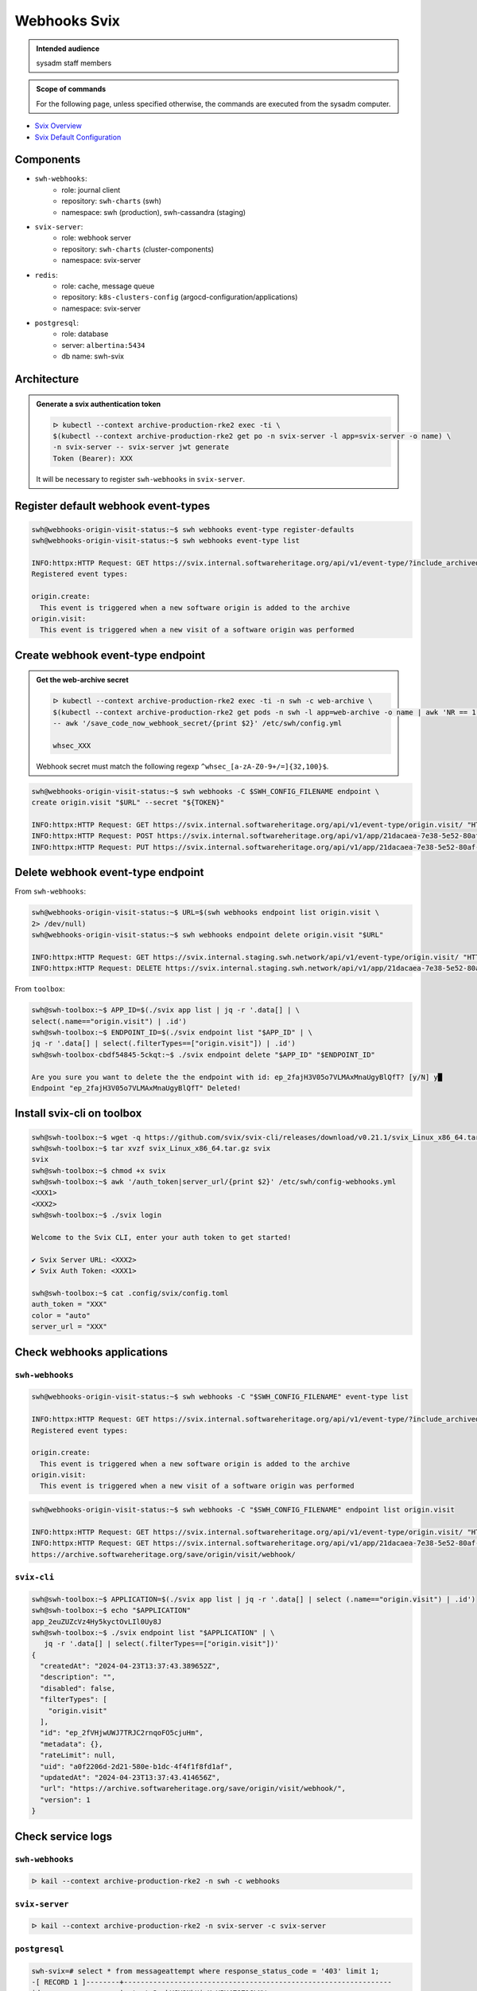 .. _webhooks-svix:

Webhooks Svix
=============

.. admonition:: Intended audience
   :class: important

   sysadm staff members

.. admonition:: Scope of commands
   :class: note

   For the following page, unless specified otherwise, the commands are executed from the sysadm computer.

* `Svix Overview <https://docs.svix.com/overview>`_
* `Svix Default Configuration <https://github.com/svix/svix-webhooks/blob/main/server/svix-server/config.default.toml>`_

.. _webhooks-svix-components:

Components
----------

* ``swh-webhooks``:
    - role: journal client
    - repository: ``swh-charts`` (swh)
    - namespace: swh (production), swh-cassandra (staging)
* ``svix-server``:
    - role: webhook server
    - repository: ``swh-charts`` (cluster-components)
    - namespace: svix-server
* ``redis``:
    - role: cache, message queue
    - repository: ``k8s-clusters-config`` (argocd-configuration/applications)
    - namespace: svix-server
* ``postgresql``:
    - role: database
    - server: ``albertina:5434``
    - db name: swh-svix

.. _webhooks-svix-architecture:

Architecture
------------

|webhooks_architecture|

.. |webhooks_architecture| image:: ../images/infrastructure/webhooks_svix_architecture.png

.. admonition:: Generate a svix authentication token
   :class: note

   .. code:: console

      ᐅ kubectl --context archive-production-rke2 exec -ti \
      $(kubectl --context archive-production-rke2 get po -n svix-server -l app=svix-server -o name) \
      -n svix-server -- svix-server jwt generate
      Token (Bearer): XXX

   It will be necessary to register ``swh-webhooks`` in ``svix-server``.

.. _webhooks-svix-register-event-types:

Register default webhook event-types
------------------------------------

.. code:: console

   swh@webhooks-origin-visit-status:~$ swh webhooks event-type register-defaults
   swh@webhooks-origin-visit-status:~$ swh webhooks event-type list

   INFO:httpx:HTTP Request: GET https://svix.internal.softwareheritage.org/api/v1/event-type/?include_archived=false&with_content=true "HTTP/1.1 200 OK"
   Registered event types:

   origin.create:
     This event is triggered when a new software origin is added to the archive
   origin.visit:
     This event is triggered when a new visit of a software origin was performed

.. _webhooks-svix-register-endpoint:

Create webhook event-type endpoint
----------------------------------

.. admonition:: Get the web-archive secret
   :class: note

   .. code:: console

      ᐅ kubectl --context archive-production-rke2 exec -ti -n swh -c web-archive \
      $(kubectl --context archive-production-rke2 get pods -n swh -l app=web-archive -o name | awk 'NR == 1') \
      -- awk '/save_code_now_webhook_secret/{print $2}' /etc/swh/config.yml

      whsec_XXX

   Webhook secret must match the following regexp ``^whsec_[a-zA-Z0-9+/=]{32,100}$``.

.. code:: console

   swh@webhooks-origin-visit-status:~$ swh webhooks -C $SWH_CONFIG_FILENAME endpoint \
   create origin.visit "$URL" --secret "${TOKEN}"

   INFO:httpx:HTTP Request: GET https://svix.internal.softwareheritage.org/api/v1/event-type/origin.visit/ "HTTP/1.1 200 OK"
   INFO:httpx:HTTP Request: POST https://svix.internal.softwareheritage.org/api/v1/app/21dacaea-7e38-5e52-80af-4d926f0c43d1/endpoint/ "HTTP/1.1 201 Created"
   INFO:httpx:HTTP Request: PUT https://svix.internal.softwareheritage.org/api/v1/app/21dacaea-7e38-5e52-80af-4d926f0c43d1/endpoint/62d4603b-aec8-5ba9-8837-49be0f077bf3/headers/ "HTTP/1.1 204 No Content"

.. _webhooks-svix-delete-endpoint:

Delete webhook event-type endpoint
----------------------------------

From ``swh-webhooks``:

.. code:: console

   swh@webhooks-origin-visit-status:~$ URL=$(swh webhooks endpoint list origin.visit \
   2> /dev/null)
   swh@webhooks-origin-visit-status:~$ swh webhooks endpoint delete origin.visit "$URL"

   INFO:httpx:HTTP Request: GET https://svix.internal.staging.swh.network/api/v1/event-type/origin.visit/ "HTTP/1.1 200 OK"
   INFO:httpx:HTTP Request: DELETE https://svix.internal.staging.swh.network/api/v1/app/21dacaea-7e38-5e52-80af-4d926f0c43d1/endpoint/c82f7b48-8216-54cd-8930-9dadced85f87/ "HTTP/1.1 204 No Content"

From ``toolbox``:

.. code:: console

   swh@swh-toolbox:~$ APP_ID=$(./svix app list | jq -r '.data[] | \
   select(.name=="origin.visit") | .id')
   swh@swh-toolbox:~$ ENDPOINT_ID=$(./svix endpoint list "$APP_ID" | \
   jq -r '.data[] | select(.filterTypes==["origin.visit"]) | .id')
   swh@swh-toolbox-cbdf54845-5ckqt:~$ ./svix endpoint delete "$APP_ID" "$ENDPOINT_ID"

   Are you sure you want to delete the the endpoint with id: ep_2fajH3V05o7VLMAxMnaUgyBlQfT? [y/N] y█
   Endpoint "ep_2fajH3V05o7VLMAxMnaUgyBlQfT" Deleted!

.. _webhooks-svix-install-cli:

Install svix-cli on toolbox
---------------------------

.. code:: console

   swh@swh-toolbox:~$ wget -q https://github.com/svix/svix-cli/releases/download/v0.21.1/svix_Linux_x86_64.tar.gz
   swh@swh-toolbox:~$ tar xvzf svix_Linux_x86_64.tar.gz svix
   svix
   swh@swh-toolbox:~$ chmod +x svix
   swh@swh-toolbox:~$ awk '/auth_token|server_url/{print $2}' /etc/swh/config-webhooks.yml
   <XXX1>
   <XXX2>
   swh@swh-toolbox:~$ ./svix login

   Welcome to the Svix CLI, enter your auth token to get started!

   ✔ Svix Server URL: <XXX2>
   ✔ Svix Auth Token: <XXX1>

   swh@swh-toolbox:~$ cat .config/svix/config.toml
   auth_token = "XXX"
   color = "auto"
   server_url = "XXX"

.. _webhooks-svix-check-webhooks-applications:

Check webhooks applications
---------------------------

``swh-webhooks``
~~~~~~~~~~~~~~~~

.. code:: console

   swh@webhooks-origin-visit-status:~$ swh webhooks -C "$SWH_CONFIG_FILENAME" event-type list

   INFO:httpx:HTTP Request: GET https://svix.internal.softwareheritage.org/api/v1/event-type/?include_archived=false&with_content=true "HTTP/1.1 200 OK"
   Registered event types:

   origin.create:
     This event is triggered when a new software origin is added to the archive
   origin.visit:
     This event is triggered when a new visit of a software origin was performed

.. code:: console

   swh@webhooks-origin-visit-status:~$ swh webhooks -C "$SWH_CONFIG_FILENAME" endpoint list origin.visit

   INFO:httpx:HTTP Request: GET https://svix.internal.softwareheritage.org/api/v1/event-type/origin.visit/ "HTTP/1.1 200 OK"
   INFO:httpx:HTTP Request: GET https://svix.internal.softwareheritage.org/api/v1/app/21dacaea-7e38-5e52-80af-4d926f0c43d1/endpoint/?order=descending "HTTP/1.1 200 OK"
   https://archive.softwareheritage.org/save/origin/visit/webhook/

``svix-cli``
~~~~~~~~~~~~

.. code:: console

   swh@swh-toolbox:~$ APPLICATION=$(./svix app list | jq -r '.data[] | select (.name=="origin.visit") | .id')
   swh@swh-toolbox:~$ echo "$APPLICATION"
   app_2euZUZcVz4Hy5kyctOvLIl0Uy8J
   swh@swh-toolbox:~$ ./svix endpoint list "$APPLICATION" | \
      jq -r '.data[] | select(.filterTypes==["origin.visit"])'
   {
     "createdAt": "2024-04-23T13:37:43.389652Z",
     "description": "",
     "disabled": false,
     "filterTypes": [
       "origin.visit"
     ],
     "id": "ep_2fVHjwUWJ7TRJC2rnqoFO5cjuHm",
     "metadata": {},
     "rateLimit": null,
     "uid": "a0f2206d-2d21-580e-b1dc-4f4f1f8fd1af",
     "updatedAt": "2024-04-23T13:37:43.414656Z",
     "url": "https://archive.softwareheritage.org/save/origin/visit/webhook/",
     "version": 1
   }

.. _webhooks-svix-check-service-logs:

Check service logs
------------------

``swh-webhooks``
~~~~~~~~~~~~~~~~

.. code:: console

   ᐅ kail --context archive-production-rke2 -n swh -c webhooks


``svix-server``
~~~~~~~~~~~~~~~

.. code:: console

   ᐅ kail --context archive-production-rke2 -n svix-server -c svix-server

``postgresql``
~~~~~~~~~~~~~~

.. code:: postgres-console

   swh-svix=# select * from messageattempt where response_status_code = '403' limit 1;
   -[ RECORD 1 ]--------+----------------------------------------------------------------
   id                   | atmpt_2euhVJY9NbUimKxVPY4Z6Z16LNW
   created_at           | 2024-04-10 14:46:32.39531+00
   msg_id               | msg_2euhVJRF8bm1qRvNHkmgWbQADFf
   msg_dest_id          | msgep_2euhVJVfsO7HB9sUD23W54f1KeA
   endp_id              | ep_2euhUYHc78b3h5vapXbWCwzWBn9
   url                  | https://archive.softwareheritage.org/save/origin/visit/webhook/
   status               | 2
   response_status_code | 403
   response             | <html>\r                                                       +
                        | <head><title>403 Forbidden</title></head>\r                    +
                        | <body>\r                                                       +
                        | <center><h1>403 Forbidden</h1></center>\r                      +
                        | <hr><center>nginx</center>\r                                   +
                        | </body>\r                                                      +
                        | </html>\r                                                      +
                        |
   ended_at             | 2024-04-10 14:46:32.545165+00
   trigger_type         | 0

``swh-web``
~~~~~~~~~~~

.. code:: console

   ᐅ kail --context archive-production-rke2 -n swh -c web-archive -l app=web-archive
